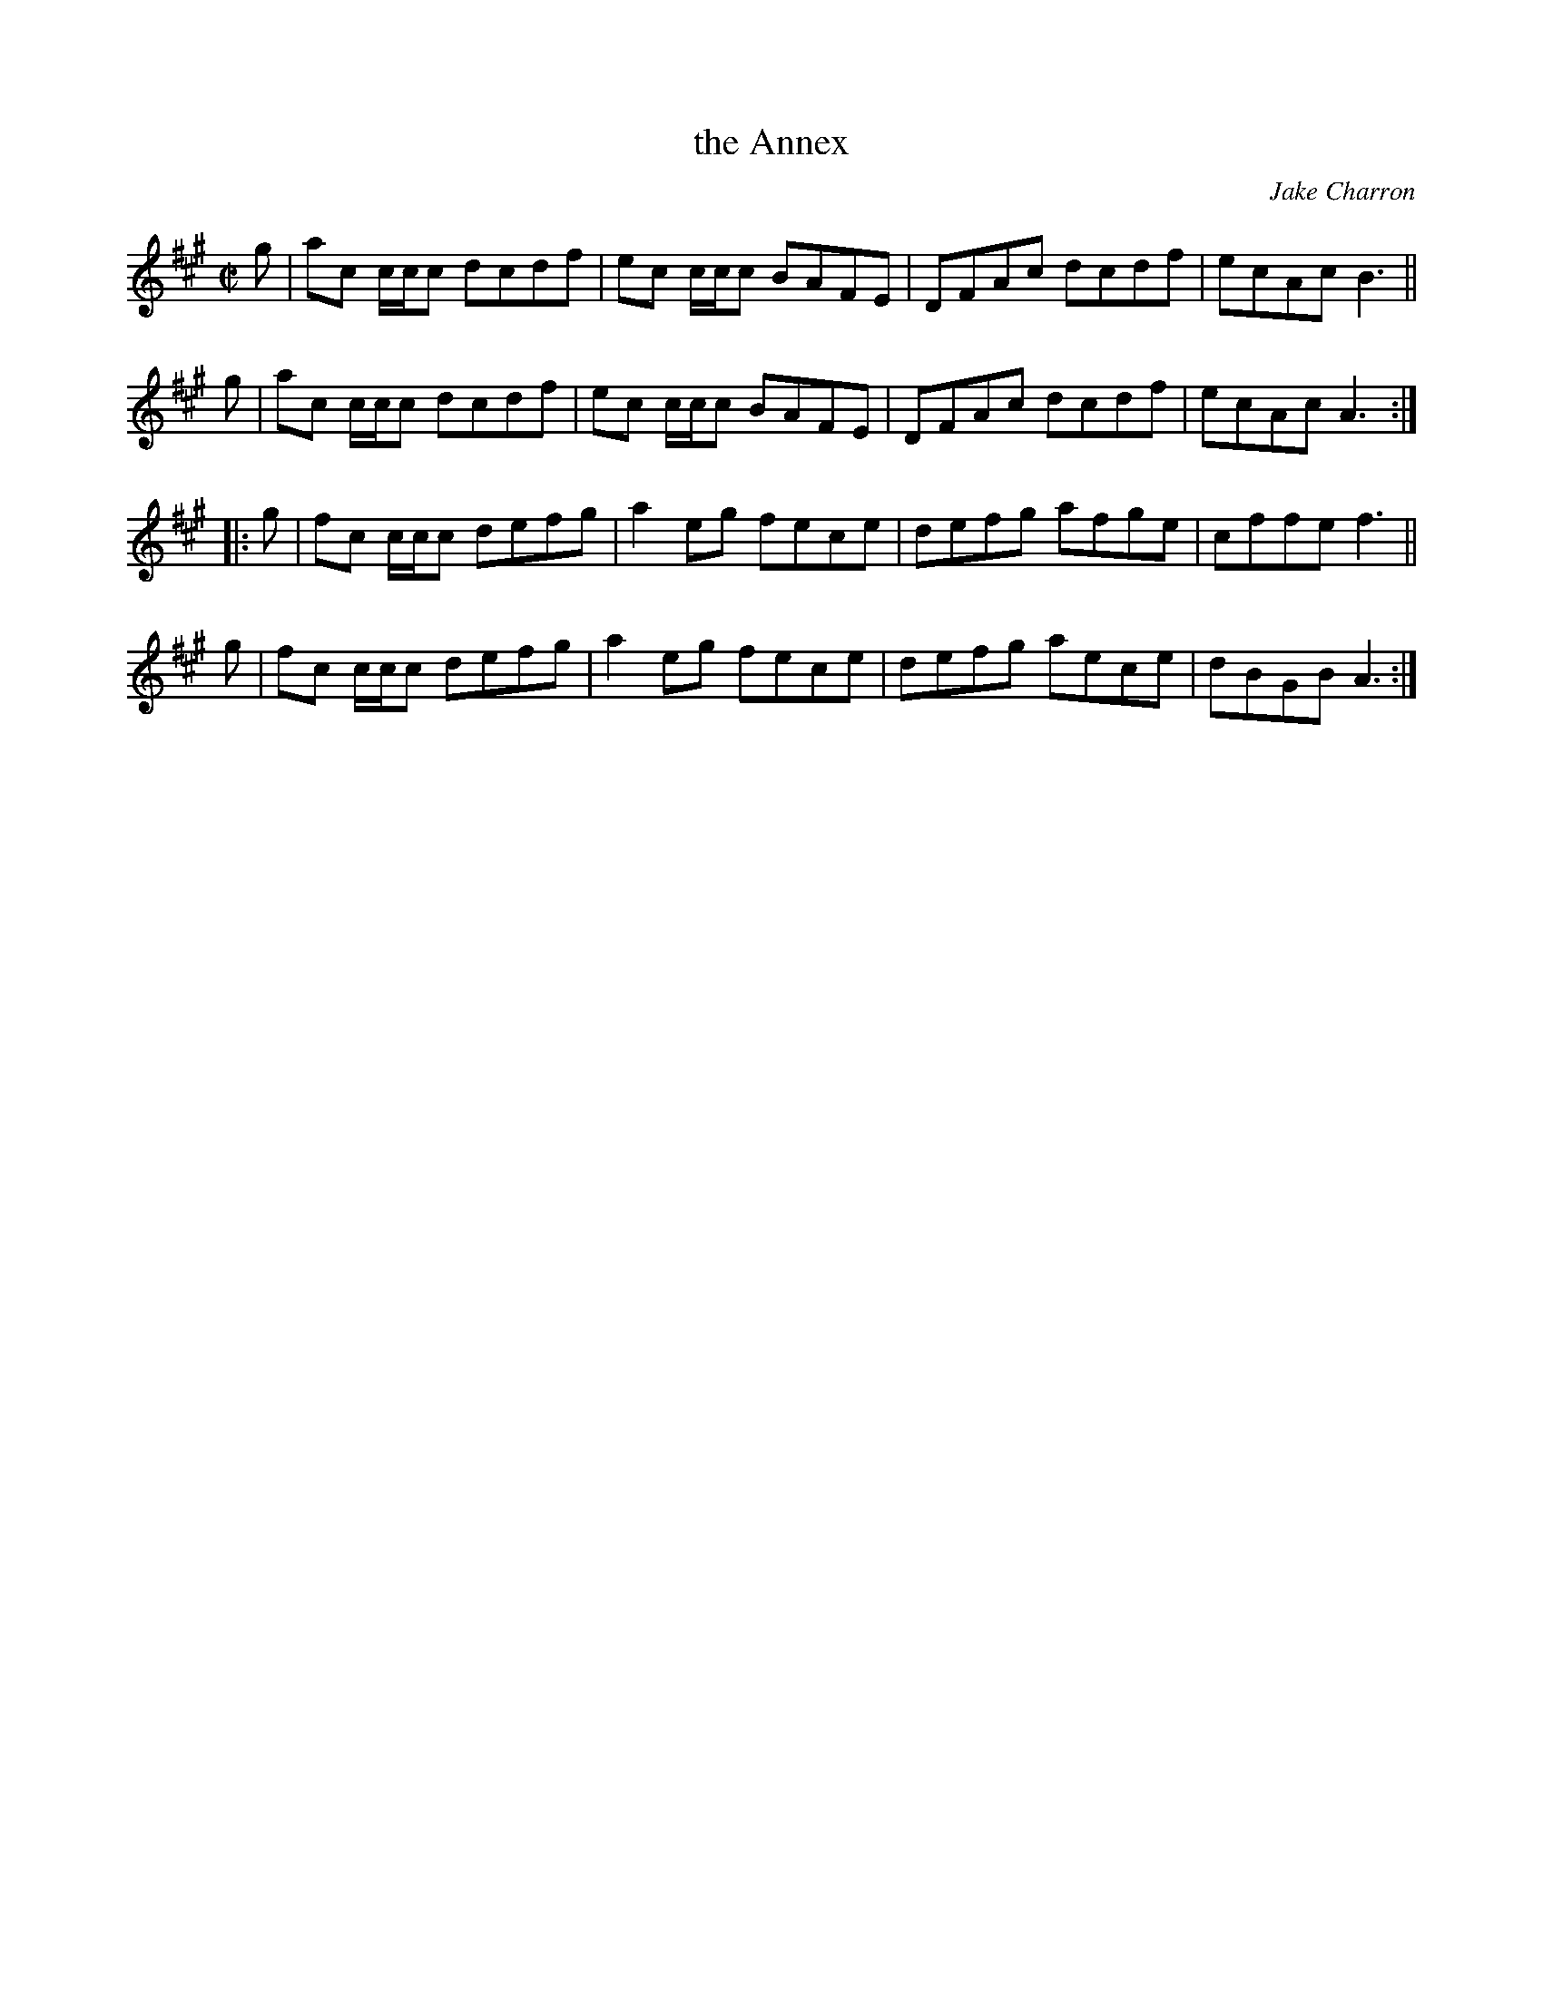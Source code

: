 X: 1
T: the Annex
C: Jake Charron
S: as played by Cynthia MacLeod
S: Page from Concord Slow Scottish Session collection
R: reel
Z: 2016 John Chambers <jc:trillian.mit.edu>
M: C|
L: 1/8
K: A
g |\
ac c/c/c dcdf | ec c/c/c BAFE |\
DFAc     dcdf | ecAc     B3   ||
g |\
ac c/c/c dcdf | ec c/c/c BAFE |\
DFAc     dcdf | ecAc     A3   :|
|: g |\
fc c/c/c defg | a2eg fece |\
defg     afge | cffe f3   ||
g |\
fc c/c/c defg | a2eg fece |\
defg     aece | dBGB A3   :|
